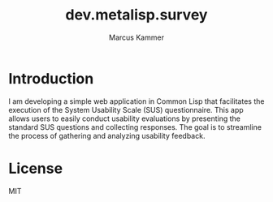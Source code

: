 #+title: dev.metalisp.survey
#+author: Marcus Kammer
#+email: marcus.kammer@metalisp.dev

* Introduction
I am developing a simple web application in Common Lisp that facilitates the
execution of the System Usability Scale (SUS) questionnaire. This app allows
users to easily conduct usability evaluations by presenting the standard SUS
questions and collecting responses. The goal is to streamline the process of
gathering and analyzing usability feedback.

* License

MIT
